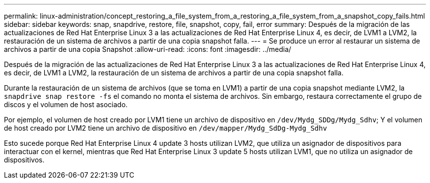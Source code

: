 ---
permalink: linux-administration/concept_restoring_a_file_system_from_a_restoring_a_file_system_from_a_snapshot_copy_fails.html 
sidebar: sidebar 
keywords: snap, snapdrive, restore, file, snapshot, copy, fail, error 
summary: Después de la migración de las actualizaciones de Red Hat Enterprise Linux 3 a las actualizaciones de Red Hat Enterprise Linux 4, es decir, de LVM1 a LVM2, la restauración de un sistema de archivos a partir de una copia snapshot falla. 
---
= Se produce un error al restaurar un sistema de archivos a partir de una copia Snapshot
:allow-uri-read: 
:icons: font
:imagesdir: ../media/


[role="lead"]
Después de la migración de las actualizaciones de Red Hat Enterprise Linux 3 a las actualizaciones de Red Hat Enterprise Linux 4, es decir, de LVM1 a LVM2, la restauración de un sistema de archivos a partir de una copia snapshot falla.

Durante la restauración de un sistema de archivos (que se toma en LVM1) a partir de una copia snapshot mediante LVM2, la `snapdrive snap restore -fs` el comando no monta el sistema de archivos. Sin embargo, restaura correctamente el grupo de discos y el volumen de host asociado.

Por ejemplo, el volumen de host creado por LVM1 tiene un archivo de dispositivo en `/dev/Mydg_SDDg/Mydg_Sdhv`; Y el volumen de host creado por LVM2 tiene un archivo de dispositivo en `/dev/mapper/Mydg_SdDg-Mydg_Sdhv`

Esto sucede porque Red Hat Enterprise Linux 4 update 3 hosts utilizan LVM2, que utiliza un asignador de dispositivos para interactuar con el kernel, mientras que Red Hat Enterprise Linux 3 update 5 hosts utilizan LVM1, que no utiliza un asignador de dispositivos.
